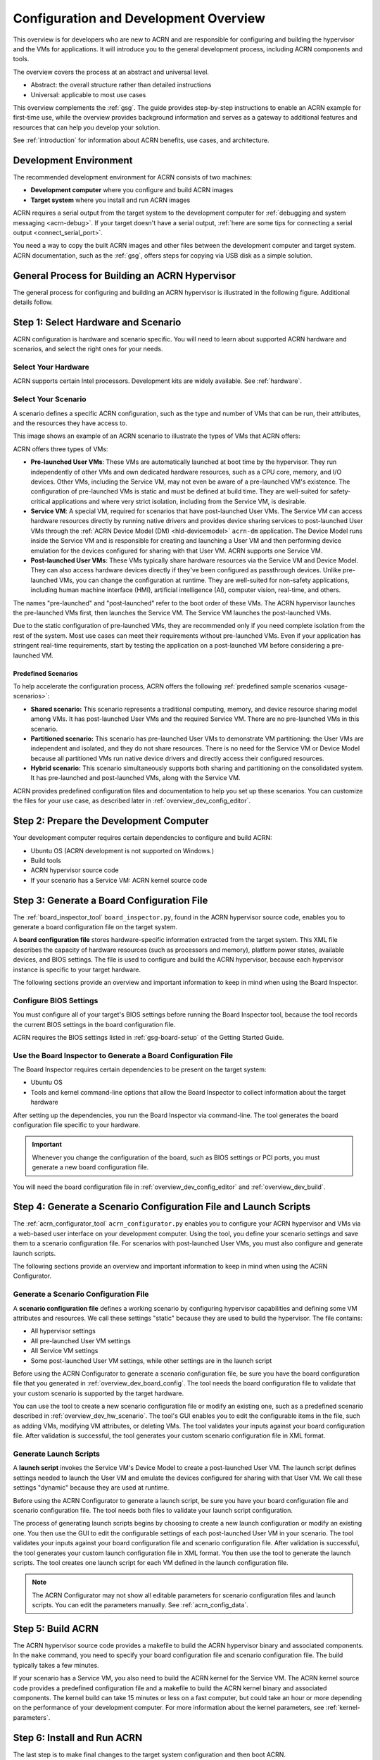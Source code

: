 .. _overview_dev:

Configuration and Development Overview
######################################

This overview is for developers who are new to ACRN and are responsible for
configuring and building the hypervisor and the VMs for applications. It will
introduce you to the general development process, including ACRN components and
tools.

The overview covers the process at an abstract and universal level.

* Abstract: the overall structure rather than detailed instructions
* Universal: applicable to most use cases

This overview complements the :ref:`gsg`. The guide provides
step-by-step instructions to enable an ACRN example for first-time use, while
the overview provides background information and serves as a gateway to
additional features and resources that can help you develop your solution.

See :ref:`introduction` for information about ACRN benefits, use cases, and
architecture.

.. _overview_dev_dev_env:

Development Environment
***********************

The recommended development environment for ACRN consists of two machines:

* **Development computer** where you configure and build ACRN images
* **Target system** where you install and run ACRN images

.. image:: ./images/overview_host_target.png
   :scale: 60%

ACRN requires a serial output from the target system to the development computer
for :ref:`debugging and system messaging <acrn-debug>`. If your target doesn't
have a serial output, :ref:`here are some tips for connecting a serial output
<connect_serial_port>`.

You need a way to copy the built ACRN images and other files between the
development computer and target system. ACRN documentation, such as the
:ref:`gsg`, offers steps for copying via USB disk as a simple solution.

General Process for Building an ACRN Hypervisor
***********************************************

The general process for configuring and building an ACRN hypervisor is
illustrated in the following figure. Additional details follow.

.. image:: ./images/overview_flow.png

.. _overview_dev_hw_scenario:

|icon_light| Step 1: Select Hardware and Scenario
*************************************************

.. |icon_light| image:: ./images/icon_light.png
   :scale: 75%

ACRN configuration is hardware and scenario specific. You will need to learn
about supported ACRN hardware and scenarios, and select the right ones for your
needs.

Select Your Hardware
====================

ACRN supports certain Intel processors. Development kits are widely available.
See :ref:`hardware`.

.. _overview_dev_select_scenario:

Select Your Scenario
====================

A scenario defines a specific ACRN configuration, such as the type and number of
VMs that can be run, their attributes, and the resources they have access to.

This image shows an example of an ACRN scenario to illustrate the types of VMs
that ACRN offers:

.. image:: ./images/acrn_terms.png
   :scale: 75%

ACRN offers three types of VMs:

* **Pre-launched User VMs**: These VMs are automatically launched at boot time
  by the hypervisor. They run independently of other VMs and own dedicated
  hardware resources, such as a CPU core, memory, and I/O devices. Other VMs,
  including the Service VM, may not even be aware of a pre-launched VM's
  existence. The configuration of pre-launched VMs is static and must be defined
  at build time. They are well-suited for safety-critical applications and where
  very strict isolation, including from the Service VM, is desirable.

* **Service VM**: A special VM, required for scenarios that have post-launched
  User VMs. The Service VM can access hardware resources directly by running
  native drivers and provides device sharing services to post-launched User VMs
  through the :ref:`ACRN Device Model (DM) <hld-devicemodel>` ``acrn-dm``
  application. The Device Model runs inside the Service VM and is responsible
  for creating and launching a User VM and then performing device emulation for
  the devices configured for sharing with that User VM. ACRN supports one
  Service VM.

* **Post-launched User VMs**: These VMs typically share hardware resources via
  the Service VM and Device Model. They can also access hardware devices
  directly if they've been configured as passthrough devices. Unlike
  pre-launched VMs, you can change the configuration at runtime. They are
  well-suited for non-safety applications, including human machine interface
  (HMI), artificial intelligence (AI), computer vision, real-time, and others.

The names "pre-launched" and "post-launched" refer to the boot order of these
VMs. The ACRN hypervisor launches the pre-launched VMs first, then launches the
Service VM. The Service VM launches the post-launched VMs.

Due to the static configuration of pre-launched VMs, they are recommended only
if you need complete isolation from the rest of the system. Most use cases can
meet their requirements without pre-launched VMs. Even if your application has
stringent real-time requirements, start by testing the application on a
post-launched VM before considering a pre-launched VM.

Predefined Scenarios
---------------------

To help accelerate the configuration process, ACRN offers the following
:ref:`predefined sample scenarios <usage-scenarios>`:

* **Shared scenario:** This scenario represents a traditional computing, memory,
  and device resource sharing model among VMs. It has post-launched User VMs and
  the required Service VM. There are no pre-launched VMs in this scenario.

* **Partitioned scenario:** This scenario has pre-launched User VMs to
  demonstrate VM partitioning: the User VMs are independent and isolated, and
  they do not share resources. There is no need for the Service VM or Device
  Model because all partitioned VMs run native device drivers and directly
  access their configured resources.

* **Hybrid scenario:** This scenario simultaneously supports both sharing and
  partitioning on the consolidated system. It has pre-launched and
  post-launched VMs, along with the Service VM.

ACRN provides predefined configuration files and documentation to help you set
up these scenarios. You can customize the files for your use case, as described
later in :ref:`overview_dev_config_editor`.

|icon_host| Step 2: Prepare the Development Computer
****************************************************

.. |icon_host| image:: ./images/icon_host.png
   :scale: 75%

Your development computer requires certain dependencies to configure and build
ACRN:

* Ubuntu OS (ACRN development is not supported on Windows.)
* Build tools
* ACRN hypervisor source code
* If your scenario has a Service VM: ACRN kernel source code

.. _overview_dev_board_config:

|icon_target| Step 3: Generate a Board Configuration File
*********************************************************

.. |icon_target| image:: ./images/icon_target.png
   :scale: 75%

The :ref:`board_inspector_tool` ``board_inspector.py``, found in the ACRN
hypervisor source code, enables you to generate a board configuration file on
the target system.

A **board configuration file** stores hardware-specific information extracted
from the target system. This XML file describes the capacity of hardware
resources (such as processors and memory), platform power states, available
devices, and BIOS settings. The file is used to configure and build the ACRN
hypervisor, because each hypervisor instance is specific to your target
hardware.

The following sections provide an overview and important information to keep
in mind when using the Board Inspector.

Configure BIOS Settings
=======================

You must configure all of your target's BIOS settings before running the Board
Inspector tool, because the tool records the current BIOS settings in the board
configuration file.

ACRN requires the BIOS settings listed in :ref:`gsg-board-setup` of the Getting
Started Guide.

Use the Board Inspector to Generate a Board Configuration File
==============================================================

The Board Inspector requires certain dependencies to be present on the target
system:

* Ubuntu OS
* Tools and kernel command-line options that allow the Board Inspector to
  collect information about the target hardware

After setting up the dependencies, you run the Board Inspector via command-line.
The tool generates the board configuration file specific to your hardware.

.. important:: Whenever you change the configuration of the board, such as BIOS
   settings or PCI ports, you must generate a new board configuration file.

You will need the board configuration file in :ref:`overview_dev_config_editor`
and :ref:`overview_dev_build`.

.. _overview_dev_config_editor:

|icon_host| Step 4: Generate a Scenario Configuration File and Launch Scripts
*****************************************************************************

The :ref:`acrn_configurator_tool` ``acrn_configurator.py`` enables you to
configure your ACRN hypervisor and VMs via a web-based user interface on your
development computer. Using the tool, you define your scenario settings and save
them to a scenario configuration file. For scenarios with post-launched User
VMs, you must also configure and generate launch scripts.

The following sections provide an overview and important information to keep
in mind when using the ACRN Configurator.

Generate a Scenario Configuration File
======================================

A **scenario configuration file** defines a working scenario by configuring
hypervisor capabilities and defining some VM attributes and resources. We call
these settings "static" because they are used to build the hypervisor. The file
contains:

* All hypervisor settings
* All pre-launched User VM settings
* All Service VM settings
* Some post-launched User VM settings, while other settings are in
  the launch script

Before using the ACRN Configurator to generate a scenario configuration
file, be sure you have the board configuration file that you generated in
:ref:`overview_dev_board_config`. The tool needs the board configuration file to
validate that your custom scenario is supported by the target hardware.

You can use the tool to create a new scenario configuration file or modify an
existing one, such as a predefined scenario described in
:ref:`overview_dev_hw_scenario`. The tool's GUI enables you to edit the
configurable items in the file, such as adding VMs, modifying VM attributes, or
deleting VMs. The tool validates your inputs against your board configuration
file. After validation is successful, the tool generates your custom scenario
configuration file in XML format.

Generate Launch Scripts
=======================

A **launch script** invokes the Service VM's Device Model to create a
post-launched User VM. The launch script defines settings needed to launch the
User VM and emulate the devices configured for sharing with that User VM. We
call these settings "dynamic" because they are used at runtime.

Before using the ACRN Configurator to generate a launch script, be sure
you have your board configuration file and scenario configuration file. The tool
needs both files to validate your launch script configuration.

The process of generating launch scripts begins by choosing to create a new
launch configuration or modify an existing one. You then use the GUI to
edit the configurable settings of each post-launched User VM in your scenario.
The tool validates your inputs against your board configuration file and
scenario configuration file. After validation is successful, the tool generates
your custom launch configuration file in XML format. You then use the tool to
generate the launch scripts. The tool creates one launch script for each VM
defined in the launch configuration file.

.. note::
   The ACRN Configurator may not show all editable
   parameters for scenario configuration files and launch scripts. You can edit
   the parameters manually. See :ref:`acrn_config_data`.

.. _overview_dev_build:

|icon_host| Step 5: Build ACRN
******************************

The ACRN hypervisor source code provides a makefile to build the ACRN hypervisor
binary and associated components. In the ``make`` command, you need to specify
your board configuration file and scenario configuration file. The build
typically takes a few minutes.

If your scenario has a Service VM, you also need to build the ACRN kernel for
the Service VM. The ACRN kernel source code provides a predefined configuration
file and a makefile to build the ACRN kernel binary and associated components.
The kernel build can take 15 minutes or less on a fast computer, but could take
an hour or more depending on the performance of your development computer. For
more information about the kernel parameters, see :ref:`kernel-parameters`.

.. _overview_dev_install:

|icon_target| Step 6: Install and Run ACRN
******************************************

The last step is to make final changes to the target system configuration and
then boot ACRN.

At a high level, you will:

* Copy the built ACRN hypervisor files, Service VM kernel files, and launch
  scripts from the development computer to the target.

* Configure GRUB to boot the ACRN hypervisor, pre-launched VMs, and Service VM.
  Reboot the target, and launch ACRN.

* If your scenario contains a post-launched VM, install an OS image for the
  post-launched VM and run the launch script you created in
  :ref:`overview_dev_config_editor`.

Learn More
**********

* To get ACRN up and running for the first time, see the :ref:`gsg` for
  step-by-step instructions.

* If you have already completed the :ref:`gsg` , see the
  :ref:`develop_acrn` for more information about complex scenarios, advanced
  features, and debugging.